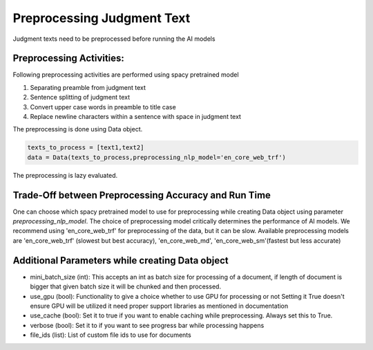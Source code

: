 Preprocessing Judgment Text
===========================
Judgment texts need to be preprocessed before running the AI models

Preprocessing Activities:
------------------------
Following preprocessing activities are performed using spacy pretrained model

1. Separating preamble from judgment text

2. Sentence splitting of judgment text

3. Convert upper case words in preamble to title case

4. Replace newline characters within a sentence with space in judgment text

The preprocessing is done using Data object.

.. code-block:: python

    texts_to_process = [text1,text2]
    data = Data(texts_to_process,preprocessing_nlp_model='en_core_web_trf')


The preprocessing is lazy evaluated.

Trade-Off between Preprocessing Accuracy and Run Time
-----------
One can choose which spacy pretrained model to use for preprocessing while creating Data object using parameter `preprocessing_nlp_model`.
The choice of preprocessing model critically determines the performance of AI models. We recommend using 'en_core_web_trf' for preprocessing of the data, but it can be slow. Available preprocessing models are 'en_core_web_trf' (slowest but best accuracy), 'en_core_web_md', 'en_core_web_sm'(fastest but less accurate)

Additional Parameters while creating Data object
-----------
* mini_batch_size (int): This accepts an int as batch size for processing of a document, if length of document is bigger that given batch size it will be chunked and then processed.

* use_gpu (bool): Functionality to give a choice whether to use GPU for processing or not Setting it True doesn't ensure GPU will be utilized it need proper support libraries as mentioned in documentation

* use_cache (bool): Set it to true if you want to enable caching while preprocessing. Always set this to True.

* verbose (bool): Set it to if you want to see progress bar while processing happens

* file_ids (list): List of custom file ids to use for documents